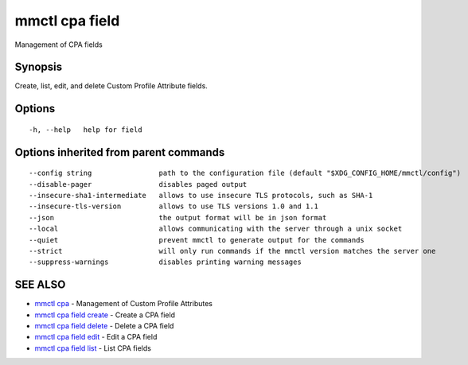 .. _mmctl_cpa_field:

mmctl cpa field
---------------

Management of CPA fields

Synopsis
~~~~~~~~


Create, list, edit, and delete Custom Profile Attribute fields.

Options
~~~~~~~

::

  -h, --help   help for field

Options inherited from parent commands
~~~~~~~~~~~~~~~~~~~~~~~~~~~~~~~~~~~~~~

::

      --config string                path to the configuration file (default "$XDG_CONFIG_HOME/mmctl/config")
      --disable-pager                disables paged output
      --insecure-sha1-intermediate   allows to use insecure TLS protocols, such as SHA-1
      --insecure-tls-version         allows to use TLS versions 1.0 and 1.1
      --json                         the output format will be in json format
      --local                        allows communicating with the server through a unix socket
      --quiet                        prevent mmctl to generate output for the commands
      --strict                       will only run commands if the mmctl version matches the server one
      --suppress-warnings            disables printing warning messages

SEE ALSO
~~~~~~~~

* `mmctl cpa <mmctl_cpa.rst>`_ 	 - Management of Custom Profile Attributes
* `mmctl cpa field create <mmctl_cpa_field_create.rst>`_ 	 - Create a CPA field
* `mmctl cpa field delete <mmctl_cpa_field_delete.rst>`_ 	 - Delete a CPA field
* `mmctl cpa field edit <mmctl_cpa_field_edit.rst>`_ 	 - Edit a CPA field
* `mmctl cpa field list <mmctl_cpa_field_list.rst>`_ 	 - List CPA fields

